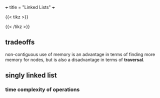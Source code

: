 +++
title = "Linked Lists"
+++

{{< tikz >}}
\begin{tikzpicture}[draw, minimum width=1cm, minimum height=0.5cm]
    \node[draw] (in) at (-1,2) {};
    \node[draw] (out) at (1,-2) {};
    \matrix (queue)[matrix of nodes, nodes={draw, nodes={draw}}, nodes in empty cells]
    {
       \\ \\ \\ \\
    };

    \draw[-latex] (0.25,-1) .. controls (0.25,-1.25) and (1,-1.25) .. (out.north);
    \draw[-latex] (in.south) .. controls (-1, 1.5) and (-0.25,1.5) .. (-0.25,1);
\end{tikzpicture}
{{< /tikz >}}


** tradeoffs

non-contiguous use of memory is an advantage in terms of finding more memory for nodes, but is also a disadvantage in terms of *traversal*.


** singly linked list

*** time complexity of operations



** 
